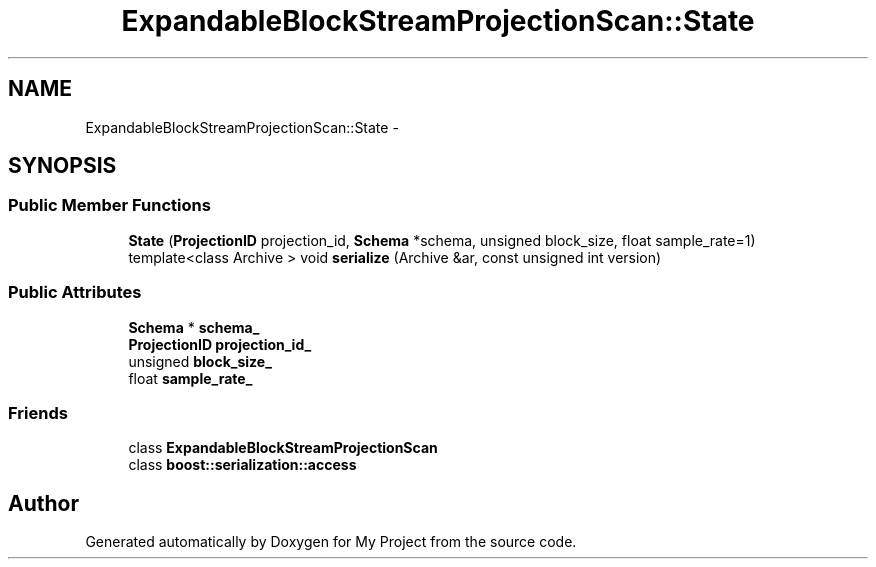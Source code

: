 .TH "ExpandableBlockStreamProjectionScan::State" 3 "Fri Oct 9 2015" "My Project" \" -*- nroff -*-
.ad l
.nh
.SH NAME
ExpandableBlockStreamProjectionScan::State \- 
.SH SYNOPSIS
.br
.PP
.SS "Public Member Functions"

.in +1c
.ti -1c
.RI "\fBState\fP (\fBProjectionID\fP projection_id, \fBSchema\fP *schema, unsigned block_size, float sample_rate=1)"
.br
.ti -1c
.RI "template<class Archive > void \fBserialize\fP (Archive &ar, const unsigned int version)"
.br
.in -1c
.SS "Public Attributes"

.in +1c
.ti -1c
.RI "\fBSchema\fP * \fBschema_\fP"
.br
.ti -1c
.RI "\fBProjectionID\fP \fBprojection_id_\fP"
.br
.ti -1c
.RI "unsigned \fBblock_size_\fP"
.br
.ti -1c
.RI "float \fBsample_rate_\fP"
.br
.in -1c
.SS "Friends"

.in +1c
.ti -1c
.RI "class \fBExpandableBlockStreamProjectionScan\fP"
.br
.ti -1c
.RI "class \fBboost::serialization::access\fP"
.br
.in -1c

.SH "Author"
.PP 
Generated automatically by Doxygen for My Project from the source code\&.

